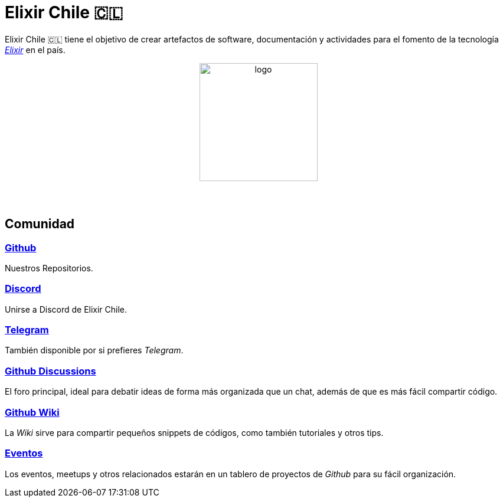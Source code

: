# Elixir Chile 🇨🇱

Elixir Chile 🇨🇱 tiene el objetivo de crear artefactos
de software, documentación y actividades para el fomento de
la tecnología https://elixir-lang.org/[_Elixir_] en el país.

++++
<p align="center">
<img src="https://raw.githubusercontent.com/ElixirCL/elixircl.github.io/main/assets/logo.png" style="width:200px;height:auto;margin-bottom:5%;" alt="logo" title="Elixir Chile. Logotipo creado por Efraín Zambrano.">
</p>
++++

## Comunidad

### https://github.com/ElixirCL/[Github]
Nuestros Repositorios.

### https://discord.gg/WwSXMcMdAt[Discord]
Unirse a Discord de Elixir Chile.

### https://t.me/elixircl[Telegram]
También disponible por si prefieres _Telegram_.

### https://github.com/ElixirCL/elixircl/discussions[Github Discussions]
El foro principal, ideal para debatir ideas de forma más organizada que un chat, además de que es más fácil compartir código.

### https://github.com/ElixirCL/elixircl/wiki[Github Wiki]

La _Wiki_ sirve para compartir pequeños snippets de códigos, como también
tutoriales y otros tips.

### https://github.com/orgs/ElixirCL/projects/1[Eventos]

Los eventos, meetups y otros relacionados estarán en un tablero de proyectos
de _Github_ para su fácil organización.
